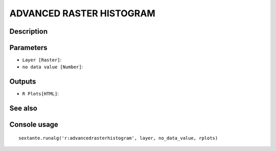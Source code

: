 ADVANCED RASTER HISTOGRAM
=========================

Description
-----------

Parameters
----------

- ``Layer [Raster]``:
- ``no data value [Number]``:

Outputs
-------

- ``R Plots[HTML]``:

See also
---------


Console usage
-------------


::

	sextante.runalg('r:advancedrasterhistogram', layer, no_data_value, rplots)
